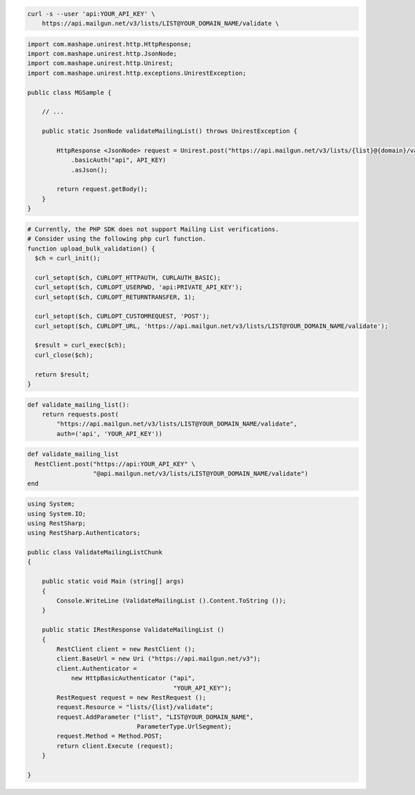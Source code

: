 .. code-block:: bash

  curl -s --user 'api:YOUR_API_KEY' \
      https://api.mailgun.net/v3/lists/LIST@YOUR_DOMAIN_NAME/validate \

.. code-block:: java

 import com.mashape.unirest.http.HttpResponse;
 import com.mashape.unirest.http.JsonNode;
 import com.mashape.unirest.http.Unirest;
 import com.mashape.unirest.http.exceptions.UnirestException;

 public class MGSample {

     // ...

     public static JsonNode validateMailingList() throws UnirestException {

         HttpResponse <JsonNode> request = Unirest.post("https://api.mailgun.net/v3/lists/{list}@{domain}/validate")
             .basicAuth("api", API_KEY)
             .asJson();

         return request.getBody();
     }
 }

.. code-block:: php

  # Currently, the PHP SDK does not support Mailing List verifications.
  # Consider using the following php curl function.
  function upload_bulk_validation() {
    $ch = curl_init();

    curl_setopt($ch, CURLOPT_HTTPAUTH, CURLAUTH_BASIC);
    curl_setopt($ch, CURLOPT_USERPWD, 'api:PRIVATE_API_KEY');
    curl_setopt($ch, CURLOPT_RETURNTRANSFER, 1);

    curl_setopt($ch, CURLOPT_CUSTOMREQUEST, 'POST');
    curl_setopt($ch, CURLOPT_URL, 'https://api.mailgun.net/v3/lists/LIST@YOUR_DOMAIN_NAME/validate');

    $result = curl_exec($ch);
    curl_close($ch);

    return $result;
  }

.. code-block:: py

 def validate_mailing_list():
     return requests.post(
         "https://api.mailgun.net/v3/lists/LIST@YOUR_DOMAIN_NAME/validate",
         auth=('api', 'YOUR_API_KEY'))

.. code-block:: rb

 def validate_mailing_list
   RestClient.post("https://api:YOUR_API_KEY" \
                   "@api.mailgun.net/v3/lists/LIST@YOUR_DOMAIN_NAME/validate")
 end

.. code-block:: csharp

 using System;
 using System.IO;
 using RestSharp;
 using RestSharp.Authenticators;

 public class ValidateMailingListChunk
 {

     public static void Main (string[] args)
     {
         Console.WriteLine (ValidateMailingList ().Content.ToString ());
     }

     public static IRestResponse ValidateMailingList ()
     {
         RestClient client = new RestClient ();
         client.BaseUrl = new Uri ("https://api.mailgun.net/v3");
         client.Authenticator =
             new HttpBasicAuthenticator ("api",
                                         "YOUR_API_KEY");
         RestRequest request = new RestRequest ();
         request.Resource = "lists/{list}/validate";
         request.AddParameter ("list", "LIST@YOUR_DOMAIN_NAME",
                               ParameterType.UrlSegment);
         request.Method = Method.POST;
         return client.Execute (request);
     }

 }
